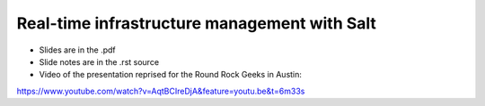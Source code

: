 =============================================
Real-time infrastructure management with Salt
=============================================

* Slides are in the .pdf
* Slide notes are in the .rst source
* Video of the presentation reprised for the Round Rock Geeks in Austin:

https://www.youtube.com/watch?v=AqtBCIreDjA&feature=youtu.be&t=6m33s
